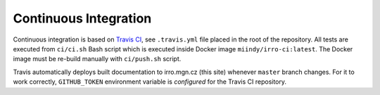 ======================
Continuous Integration
======================

Continuous integration is based on `Travis CI`_, see ``.travis.yml`` file
placed in the root of the repository. All tests are executed from ``ci/ci.sh``
Bash script which is executed inside Docker image ``miindy/irro-ci:latest``.
The Docker image must be re-build manually with ``ci/push.sh`` script.

.. _Travis CI: https://travis-ci.org/

Travis automatically deploys built documentation to irro.mgn.cz (this site)
whenever ``master`` branch changes. For it to work correctly, ``GITHUB_TOKEN``
environment variable is `configured` for the Travis CI repository.

.. _configured: https://docs.travis-ci.com/user/environment-variables/#defining-variables-in-repository-settings
